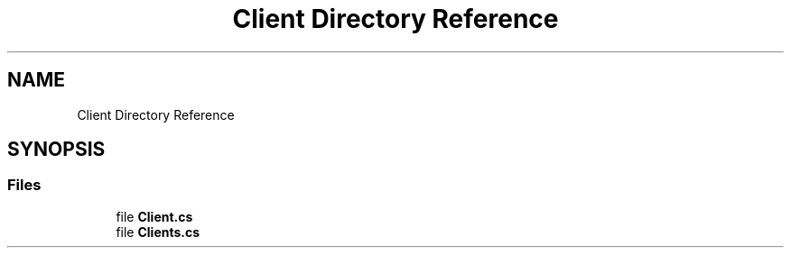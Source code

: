.TH "Client Directory Reference" 3 "Version v 1.0" "LESI_TP_POO_27967" \" -*- nroff -*-
.ad l
.nh
.SH NAME
Client Directory Reference
.SH SYNOPSIS
.br
.PP
.SS "Files"

.in +1c
.ti -1c
.RI "file \fBClient\&.cs\fP"
.br
.ti -1c
.RI "file \fBClients\&.cs\fP"
.br
.in -1c
